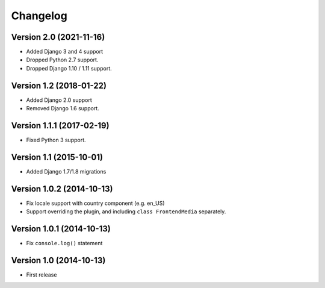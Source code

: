 Changelog
=========

Version 2.0 (2021-11-16)
------------------------

* Added Django 3 and 4 support
* Dropped Python 2.7 support.
* Dropped Django 1.10 / 1.11 support.


Version 1.2 (2018-01-22)
------------------------

* Added Django 2.0 support
* Removed Django 1.6 support.


Version 1.1.1 (2017-02-19)
--------------------------

* Fixed Python 3 support.


Version 1.1 (2015-10-01)
------------------------

* Added Django 1.7/1.8 migrations


Version 1.0.2 (2014-10-13)
--------------------------

* Fix locale support with country component (e.g. en_US)
* Support overriding the plugin, and including ``class FrontendMedia`` separately.


Version 1.0.1 (2014-10-13)
--------------------------

* Fix ``console.log()`` statement


Version 1.0 (2014-10-13)
------------------------

* First release
